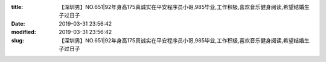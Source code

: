 
:title: 【深圳男】NO.651|92年身高175真诚实在平安程序员小哥,985毕业,工作积极,喜欢音乐健身阅读,希望结婚生子过日子
:date: 2019-03-31 23:56:42
:modified: 2019-03-31 23:56:42
:slug: 【深圳男】NO.651|92年身高175真诚实在平安程序员小哥,985毕业,工作积极,喜欢音乐健身阅读,希望结婚生子过日子


.. raw:: html
    :file: html/【深圳男】NO.651|92年身高175真诚实在平安程序员小哥,985毕业,工作积极,喜欢音乐健身阅读,希望结婚生子过日子.html
